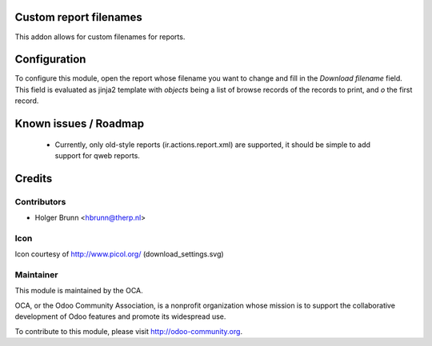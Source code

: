 Custom report filenames
=======================

This addon allows for custom filenames for reports.

Configuration
=============

To configure this module, open the report whose filename you want to change and fill in the `Download filename` field. This field is evaluated as jinja2 template with `objects` being a list of browse records of the records to print, and `o` the first record.

Known issues / Roadmap
======================

 * Currently, only old-style reports (ir.actions.report.xml) are supported, it should be simple to add support for qweb reports.

Credits
=======

Contributors
------------

* Holger Brunn <hbrunn@therp.nl>

Icon
----

Icon courtesy of http://www.picol.org/ (download_settings.svg)

Maintainer
----------

.. image:: http://odoo-community.org/logo.png
   :alt: Odoo Community Association
   :target: http://odoo-community.org

This module is maintained by the OCA.

OCA, or the Odoo Community Association, is a nonprofit organization whose mission is to support the collaborative development of Odoo features and promote its widespread use.

To contribute to this module, please visit http://odoo-community.org.
